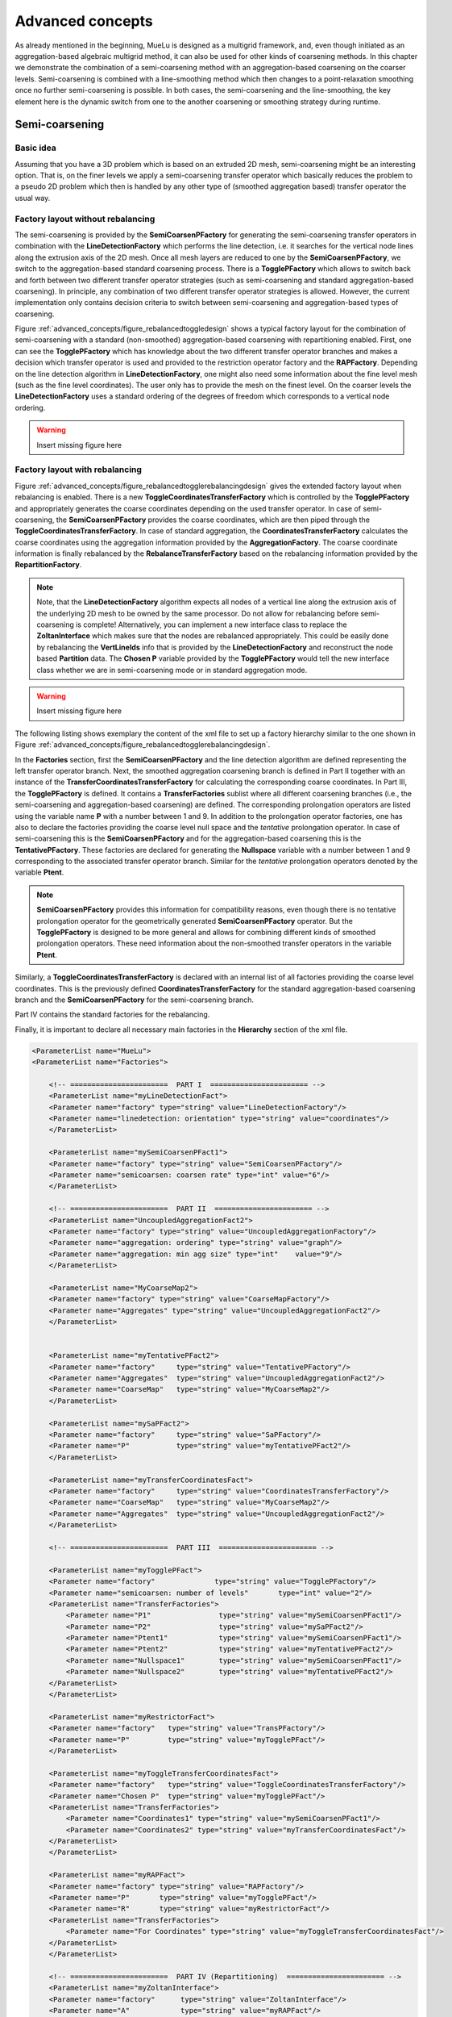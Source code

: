 =================
Advanced concepts
=================

As already mentioned in the beginning,
MueLu is designed as a multigrid framework, and, even though initiated as an aggregation-based algebraic multigrid method,
it can also be used for other kinds of coarsening methods.
In this chapter we demonstrate the combination of a semi-coarsening method with an aggregation-based coarsening on the coarser levels.
Semi-coarsening is combined with a line-smoothing method which then changes to a point-relaxation smoothing once no further semi-coarsening is possible.
In both cases, the semi-coarsening and the line-smoothing, the key element here is the dynamic switch from one to the another coarsening or smoothing strategy during runtime.

Semi-coarsening
===============

Basic idea
----------

Assuming that you have a 3D problem which is based on an extruded 2D mesh,
semi-coarsening might be an interesting option.
That is, on the finer levels we apply a semi-coarsening transfer operator which basically reduces the problem to a pseudo 2D problem
which then is handled by any other type of (smoothed aggregation based) transfer operator the usual way.

Factory layout without rebalancing
----------------------------------

The semi-coarsening is provided by the **SemiCoarsenPFactory** for generating the semi-coarsening transfer operators
in combination with the **LineDetectionFactory** which performs the line detection,
i.e. it searches for the vertical node lines along the extrusion axis of the 2D mesh.
Once all mesh layers are reduced to one by the **SemiCoarsenPFactory**,
we switch to the aggregation-based standard coarsening process.
There is a **TogglePFactory** which allows to switch back and forth between two different transfer operator strategies
(such as semi-coarsening and standard aggregation-based coarsening).
In principle, any combination of two different transfer operator strategies is allowed.
However, the current implementation only contains decision criteria to switch between semi-coarsening and aggregation-based types of coarsening.

Figure :ref:`advanced_concepts/figure_rebalancedtoggledesign` shows a typical factory layout for the combination of semi-coarsening
with a standard (non-smoothed) aggregation-based coarsening with repartitioning enabled.
First, one can see the **TogglePFactory** which has knowledge about the two different transfer operator branches
and makes a decision which transfer operator is used and provided to the restriction operator factory and the **RAPFactory**.
Depending on the line detection algorithm in **LineDetectionFactory**,
one might also need some information about the fine level mesh (such as the fine level coordinates).
The user only has to provide the mesh on the finest level.
On the coarser levels the **LineDetectionFactory** uses a standard ordering of the degrees of freedom which corresponds to a vertical node ordering.

.. _advanced_concepts/figure_rebalancedtoggledesign:

.. warning::

    Insert missing figure here

Factory layout with rebalancing
-------------------------------
Figure :ref:`advanced_concepts/figure_rebalancedtogglerebalancingdesign` gives the extended factory layout when rebalancing is enabled.
There is a new **ToggleCoordinatesTransferFactory** which is controlled by the **TogglePFactory**
and appropriately generates the coarse coordinates depending on the used transfer operator.
In case of semi-coarsening, the **SemiCoarsenPFactory** provides the coarse coordinates,
which are then piped through the **ToggleCoordinatesTransferFactory**.
In case of standard aggregation,
the **CoordinatesTransferFactory** calculates the coarse coordinates using the aggregation information provided by the **AggregationFactory**.
The coarse coordinate information is finally rebalanced by the **RebalanceTransferFactory** based on the rebalancing information provided by the **RepartitionFactory**.

.. note::

    Note, that the **LineDetectionFactory** algorithm expects all nodes of a vertical line along the extrusion axis of the underlying 2D mesh to be owned by the same processor.
    Do not allow for rebalancing before semi-coarsening is complete!
    Alternatively, you can implement a new interface class to replace the **ZoltanInterface** which makes sure that the nodes are rebalanced appropriately.
    This could be easily done by rebalancing the **VertLineIds** info
    that is provided by the **LineDetectionFactory** and reconstruct the node based **Partition** data.
    The **Chosen P** variable provided by the **TogglePFactory** would tell the new interface class whether we are in semi-coarsening mode or in standard aggregation mode.



.. _advanced_concepts/figure_rebalancedtogglerebalancingdesign:

.. warning::

    Insert missing figure here

The following listing shows exemplary the content of the xml file to set up a factory hierarchy similar to the one shown in Figure :ref:`advanced_concepts/figure_rebalancedtogglerebalancingdesign`.

In the **Factories** section,
first the **SemiCoarsenPFactory** and the line detection algorithm are defined representing the left transfer operator branch.
Next, the smoothed aggregation coarsening branch is defined in Part II
together with an instance of the **TransferCoordinatesTransferFactory** for calculating the corresponding coarse coordinates.
In Part III, the **TogglePFactory** is defined.
It contains a **TransferFactories** sublist where all different coarsening branches (i.e., the semi-coarsening and aggregation-based coarsening) are defined.
The corresponding prolongation operators are listed using the variable name **P** with a number between 1 and 9.
In addition to the prolongation operator factories,
one has also to declare the factories providing the coarse level null space and the *tentative* prolongation operator.
In case of semi-coarsening this is the **SemiCoarsenPFactory** and for the aggregation-based coarsening this is the **TentativePFactory**.
These factories are declared for generating the **Nullspace** variable with a number between 1 and 9 corresponding to the associated transfer operator branch.
Similar for the *tentative* prolongation operators denoted by the variable **Ptent**.

.. note::
    **SemiCoarsenPFactory** provides this information for compatibility reasons,
    even though there is no tentative prolongation operator for the geometrically generated **SemiCoarsenPFactory** operator.
    But the **TogglePFactory** is designed to be more general and allows for combining different kinds of smoothed prolongation operators.
    These need information about the non-smoothed transfer operators in the variable **Ptent**.


Similarly, a **ToggleCoordinatesTransferFactory** is declared with an internal list of all factories providing the coarse level coordinates.
This is the previously defined **CoordinatesTransferFactory** for the standard aggregation-based coarsening branch and the **SemiCoarsenPFactory** for the semi-coarsening branch.

Part IV contains the standard factories for the rebalancing.

Finally, it is important to declare all necessary main factories in the **Hierarchy** section of the xml file.

.. code-block:: xml

    <ParameterList name="MueLu">
    <ParameterList name="Factories">

        <!-- =======================  PART I  ======================= -->
        <ParameterList name="myLineDetectionFact">
        <Parameter name="factory" type="string" value="LineDetectionFactory"/>
        <Parameter name="linedetection: orientation" type="string" value="coordinates"/>
        </ParameterList>

        <ParameterList name="mySemiCoarsenPFact1">
        <Parameter name="factory" type="string" value="SemiCoarsenPFactory"/>
        <Parameter name="semicoarsen: coarsen rate" type="int" value="6"/>
        </ParameterList>

        <!-- =======================  PART II  ======================= -->
        <ParameterList name="UncoupledAggregationFact2">
        <Parameter name="factory" type="string" value="UncoupledAggregationFactory"/>
        <Parameter name="aggregation: ordering" type="string" value="graph"/>
        <Parameter name="aggregation: min agg size" type="int"    value="9"/>
        </ParameterList>

        <ParameterList name="MyCoarseMap2">
        <Parameter name="factory" type="string" value="CoarseMapFactory"/>
        <Parameter name="Aggregates" type="string" value="UncoupledAggregationFact2"/>
        </ParameterList>


        <ParameterList name="myTentativePFact2">
        <Parameter name="factory"     type="string" value="TentativePFactory"/>
        <Parameter name="Aggregates"  type="string" value="UncoupledAggregationFact2"/>
        <Parameter name="CoarseMap"   type="string" value="MyCoarseMap2"/>
        </ParameterList>

        <ParameterList name="mySaPFact2">
        <Parameter name="factory"     type="string" value="SaPFactory"/>
        <Parameter name="P"           type="string" value="myTentativePFact2"/>
        </ParameterList>

        <ParameterList name="myTransferCoordinatesFact">
        <Parameter name="factory"     type="string" value="CoordinatesTransferFactory"/>
        <Parameter name="CoarseMap"   type="string" value="MyCoarseMap2"/>
        <Parameter name="Aggregates"  type="string" value="UncoupledAggregationFact2"/>
        </ParameterList>

        <!-- =======================  PART III  ======================= -->

        <ParameterList name="myTogglePFact">
        <Parameter name="factory"              type="string" value="TogglePFactory"/>
        <Parameter name="semicoarsen: number of levels"       type="int" value="2"/>
        <ParameterList name="TransferFactories">
            <Parameter name="P1"                type="string" value="mySemiCoarsenPFact1"/>
            <Parameter name="P2"                type="string" value="mySaPFact2"/>
            <Parameter name="Ptent1"            type="string" value="mySemiCoarsenPFact1"/>
            <Parameter name="Ptent2"            type="string" value="myTentativePFact2"/>
            <Parameter name="Nullspace1"        type="string" value="mySemiCoarsenPFact1"/>
            <Parameter name="Nullspace2"        type="string" value="myTentativePFact2"/>
        </ParameterList>
        </ParameterList>

        <ParameterList name="myRestrictorFact">
        <Parameter name="factory"   type="string" value="TransPFactory"/>
        <Parameter name="P"         type="string" value="myTogglePFact"/>
        </ParameterList>

        <ParameterList name="myToggleTransferCoordinatesFact">
        <Parameter name="factory"   type="string" value="ToggleCoordinatesTransferFactory"/>
        <Parameter name="Chosen P"  type="string" value="myTogglePFact"/>
        <ParameterList name="TransferFactories">
            <Parameter name="Coordinates1" type="string" value="mySemiCoarsenPFact1"/>
            <Parameter name="Coordinates2" type="string" value="myTransferCoordinatesFact"/>
        </ParameterList>
        </ParameterList>

        <ParameterList name="myRAPFact">
        <Parameter name="factory" type="string" value="RAPFactory"/>
        <Parameter name="P"       type="string" value="myTogglePFact"/>
        <Parameter name="R"       type="string" value="myRestrictorFact"/>
        <ParameterList name="TransferFactories">
            <Parameter name="For Coordinates" type="string" value="myToggleTransferCoordinatesFact"/>
        </ParameterList>
        </ParameterList>

        <!-- =======================  PART IV (Repartitioning)  ======================= -->
        <ParameterList name="myZoltanInterface">
        <Parameter name="factory"      type="string" value="ZoltanInterface"/>
        <Parameter name="A"            type="string" value="myRAPFact"/>
        <Parameter name="Coordinates"  type="string" value="myToggleTransferCoordinatesFact"/>
        </ParameterList>

        <ParameterList name="myRepartitionFact">
        <Parameter name="factory"    type="string" value="RepartitionFactory"/>
        <Parameter name="A"          type="string" value="myRAPFact"/>
        <Parameter name="Partition"  type="string" value="myZoltanInterface"/>
        <Parameter name="repartition: min rows per proc"  type="int"    value="800"/>
        <Parameter name="repartition: max imbalance"      type="double" value="1.1"/>
        <Parameter name="repartition: start level"        type="int"    value="3"/>
        <Parameter name="repartition: remap parts"        type="bool"   value="false"/>
        </ParameterList>

        <ParameterList name="myRebalanceProlongatorFact">
        <Parameter name="factory"      type="string" value="RebalanceTransferFactory"/>
        <Parameter name="type"         type="string" value="Interpolation"/>
        <Parameter name="P"            type="string" value="myTogglePFact"/>
        <Parameter name="Coordinates"  type="string" value="myToggleTransferCoordinatesFact"/>
        <Parameter name="Nullspace"    type="string" value="myTogglePFact"/>
        </ParameterList>

        <ParameterList name="myRebalanceRestrictionFact">
        <Parameter name="factory"      type="string" value="RebalanceTransferFactory"/>
        <Parameter name="type"         type="string" value="Restriction"/>
        <Parameter name="R"            type="string" value="myRestrictorFact"/>
        </ParameterList>

        <ParameterList name="myRebalanceAFact">
        <Parameter name="factory"      type="string" value="RebalanceAcFactory"/>
        <Parameter name="A"            type="string" value="myRAPFact"/>
        </ParameterList>
    </ParameterList>

    <!-- Definition of the multigrid preconditioner -->
    <ParameterList name="Hierarchy">
        <Parameter name="max levels"       type="int"      value="6"/>
        <Parameter name="coarse: max size" type="int"      value="100"/>
        <Parameter name="verbosity"        type="string"   value="High"/>
        <ParameterList name="All">
        <Parameter name="P"              type="string"   value="myRebalanceProlongatorFact"/>
        <Parameter name="Nullspace"      type="string"   value="myRebalanceProlongatorFact"/>
        <Parameter name="CoarseNumZLayers" type="string"   value="myLineDetectionFact"/>
        <Parameter name="LineDetection_Layers" type="string"   value="myLineDetectionFact"/>
        <Parameter name="LineDetection_VertLineIds" type="string"   value="myLineDetectionFact"/>
        <Parameter name="A"              type="string"   value="myRebalanceAFact"/>
        <Parameter name="Coordinates"    type="string"   value="myRebalanceProlongatorFact"/>
        <Parameter name="Importer"       type="string"   value="myRepartitionFact"/>
        <!--<Parameter name="R"          type="string"   value="myRebalanceRestrictionFact"/>-->
    </ParameterList>
    </ParameterList>
    </ParameterList>

.. warning::

    Include the above XML file into testing.


.. _advanced_concepts/line-smoothing:

Line-smoothing
=============

General idea
------------

Semi-coarsening should be combined with line-smoothing as the complementary smoothing operation.
Whereas semi-coarsening coarsens, e.g., along the z-axis trying to produce a 2D representation of a 3D problem,
the line-smoothing operates orthogonal to the coarsening and smoothes in the x- and y-direction and interprets all vertical z-layers technically as nodes in a pseudo 2D problem.

Usage
-----

The following listing shows how to choose a Jacobi line smoother.
The reader might compare the xml code snippets with Section :ref:`level_smoothers` for a detailed description of the different smoothers and parameters.

.. code-block:: xml

    <ParameterList name="MueLu">
    <ParameterList name="Factories">
    <ParameterList name="mySmoother1">
        <Parameter name="factory"   type="string" value="TrilinosSmoother"/>
        <Parameter name="type"      type="string" value="LINESMOOTHING_BANDEDRELAXATION"/>
        <Parameter name="smoother: pre or post"        type="string" value="pre"/>
        <ParameterList name="ParameterList">
        <Parameter name="relaxation: type"           type="string" value="Jacobi"/>
        <Parameter name="relaxation: sweeps"         type="int"    value="2"/>
        <Parameter name="relaxation: damping factor" type="double" value="0.3"/>
        </ParameterList>
    </ParameterList>
    <ParameterList name="Hierarchy">
        <ParameterList name="All">
        <Parameter name="Smoother"    type="string"   value="mySmoother1"/>
        </ParameterList>
    </ParameterList>
    </ParameterList>

.. warning::

    Include the above XML file into testing.


The parameters are standard except of **type**.
The standard choice would be **RELAXATION** for relaxation based smoothers.
To use line-smoothing instead one has the following options:

.. admonition:: Description

   * [LINESMOOTHING\BANDEDRELAXATION] Use banded containers to store the local block associated with one vertical line.
   This is the recommended variant as it saves memory and is usually faster.
   * [LINESMOOTHING\BLOCKEDRELAXATION] Use a dense matrix container to store the local block associated with one vertical line.
   This is the safe fallback variant.
   Use the **LINESMOOTHING\_BANDEDRELAXATION** variant instead.


All the other parameters in the parameter sublist correspond to the usual parameters for relaxation based smoothers such as Jacobi, Gauss-Seidel or Symmetric Gauss-Seidel methods.
Refer to Section :ref:`level_smoothers` or the MueLu user guide [1]_ for an overview of all available parameters.

Footnotes
=========

.. [1] L. Berger-Vergiat, C. A. Glusa, G. Harper, J. J. Hu, M. Mayr, P. Ohm, A. Prokopenko, C. M. Siefert, R. S. Tuminaro, and T. A. Wiesner. MueLu User's Guide. Technical Report SAND2023-12265, Sandia National Laboratories, Albuquerque, NM (USA) 87185, 2023.
